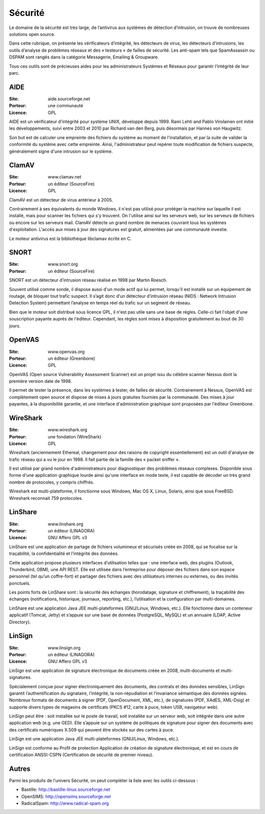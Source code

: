 Sécurité
========

Le domaine de la sécurité est très large, de l’antivirus aux systèmes de détection d’intrusion, on trouve de nombreuses solutions open source.

Dans cette rubrique, on présente les vérificateurs d’intégrité, les détecteurs de virus, les détecteurs d’intrusions, les outils d’analyse de problèmes réseaux et des « testeurs » de failles de sécurité. Les anti-spam tels que  SpamAssassin ou DSPAM sont rangés dans la catégorie Messagerie, Emailing & Groupware.

Tous ces outils sont de précieuses aides pour les administrateurs Systèmes et Réseaux pour garantir l’intégrité de leur parc.


AIDE
----

:Site: aide.sourceforge.net
:Porteur: une communauté
:Licence: GPL

AIDE est un vérificateur d'intégrité pour système UNIX, développé depuis 1999. Rami Lehti and Pablo Virolainen ont initié les développements, suivi entre 2003 et 2010 par Richard van den Berg, puis désormais par Hannes von Haugwitz.

Son but est de calculer une empreinte des fichiers du système au moment de l'installation, et par la suite de valider la conformité du système avec cette empreinte. Ainsi, l'administrateur peut repérer toute modification de fichiers suspecte, généralement signe d'une intrusion sur le système.


ClamAV
------

:Site: www.clamav.net
:Porteur: un éditeur (SourceFire)
:Licence: GPL

ClamAV est un détecteur de virus antérieur à 2005.

Contrairement à ses équivalents du monde Windows, il n'est pas utilisé pour protéger la machine sur laquelle il est installé, mais pour scanner les fichiers qui s'y trouvent. On l'utilise ainsi sur les serveurs web, sur les serveurs de fichiers ou encore sur les serveurs mail. ClamAV détecte un grand nombre de menaces couvrant tous les systèmes d'exploitation. L'accès aux mises à jour des signatures est gratuit, alimentées par une communauté investie.

Le moteur antivirus est la bibliothèque libclamav écrite en C.


SNORT
-----

:Site: www.snort.org
:Porteur: un éditeur (SourceFire)

SNORT est un détecteur d’intrusion réseau réalisé en 1998 par Martin Roesch.

Souvent utilisé comme sonde, il dispose aussi d'un mode actif qui lui permet, lorsqu'il est installé sur un équipement de routage, de bloquer tout trafic suspect. Il s’agit donc d’un détecteur d’intrusion réseau (NIDS : Network Intrusion Detection System) permettant l’analyse en temps réel du trafic sur un segment de réseau.

Bien que le moteur soit distribué sous licence GPL, il n'est pas utile sans une base de règles. Celle-ci fait l'objet d'une souscription payante auprès de l'éditeur. Cependant, les règles sont mises à disposition gratuitement au bout de 30 jours.


OpenVAS
-------

:Site: www.openvas.org
:Porteur: un éditeur (Greenbone)
:Licence: GPL

OpenVAS (Open source Vulnerability Assessment Scanner) est un projet issu du célèbre scanner Nessus dont la première version date de 1998.

Il permet de tester la présence, dans les systèmes à tester, de failles de sécurité. Contrairement à Nessus, OpenVAS est complètement open source et dispose de mises à jours gratuites fournies par la communauté. Des mises à jour payantes, à la disponibilité garantie, et une interface d'administration graphique sont proposées par l'éditeur Greenbone.



WireShark
---------

:Site: www.wireshark.org
:Porteur: une fondation (WireShark)
:Licence: GPL

Wireshark (anciennement Ethereal, changement pour des raisons de copyright essentiellement) est un outil d'analyse de trafic réseau qui a vu le jour en 1998. Il fait partie de la famille des « packet sniffer ».

Il est utilisé par grand nombre d'administrateurs pour diagnostiquer des problèmes réseaux complexes. Disponible sous forme d'une application graphique lourde ainsi qu'une interface en mode texte, il est capable de décoder un très grand nombre de protocoles, y compris chiffrés.

Wireshark est multi-plateforme, il fonctionne sous Windows, Mac OS X, Linux, Solaris, ainsi que sous FreeBSD. Wireshark reconnait 759 protocoles.



LinShare
--------

:Site: www.linshare.org
:Porteur: un éditeur (LINAGORA)
:Licence: GNU Affero GPL v3

LinShare est une application de partage de fichiers volumineux et sécurisés créée en 2008, qui se focalise sur la traçabilité, la confidentialité et l’intégrité des données.

Cette application propose plusieurs interfaces d’utilisation telles que : une interface web, des plugins (Outlook, Thunderbird, OBM), une API REST. Elle est utilisée dans l’entreprise pour déposer des fichiers dans son espace personnel (tel qu’un coffre-fort) et partager des fichiers avec des utilisateurs internes ou externes, ou des invités ponctuels.

Les points forts de LinShare sont : la sécurité des échanges (horodatage, signature et chiffrement), la traçabilité des échanges (notifications, historique, journaux, reporting, etc.), l’utilisation et la configuration par multi-domaines.

LinShare est une application Java JEE multi-plateformes (GNU/Linux, Windows, etc.). Elle fonctionne dans un conteneur applicatif (Tomcat, Jetty) et s’appuie sur une base de données (PostgreSQL, MySQL) et un annuaire (LDAP, Active Directory).


LinSign
-------

:Site: www.linsign.org
:Porteur: un éditeur (LINAGORA)
:Licence: GNU Affero GPL v3

LinSign est une application de signature électronique de documents créée en 2008, multi-documents et multi-signatures.

Spécialement conçue pour signer électroniquement des documents, des contrats et des données sensibles, LinSign garantit l’authentification du signataire, l’intégrité, la non-répudiation et l’invariance sémantique des données signées. Nombreux formats de documents à signer (PDF, OpenDocument, XML, etc.), de signatures (PDF, XAdES, XML-Dsig) et supporte divers types de magasins de certificats (PKCS #12, carte à puce, token USB, navigateur web).

LinSign peut être : soit installée sur le poste de travail, soit installée sur un serveur web, soit intégrée dans une autre application web (e.g. une GED). Elle s’appuie sur un système de politiques de signature pour signer des documents avec des certificats numériques X.509 qui peuvent être stockés sur des cartes à puce.

LinSign est une application Java JEE multi-plateformes (GNU/Linux, Windows, etc.).

LinSign est conforme au Profil de protection Application de création de signature électronique, et est en cours de certification ANSSI-CSPN (Certification de sécurité de premier niveau).




Autres
------

Parmi les produits de l’univers Sécurité, on peut compléter la liste avec les outils ci-dessous :

- Bastille:	http://bastille-linux.sourceforge.net

- OpenSIMS:	http://opensims.sourceforge.net

- RadicalSpam:	http://www.radical-spam.org

